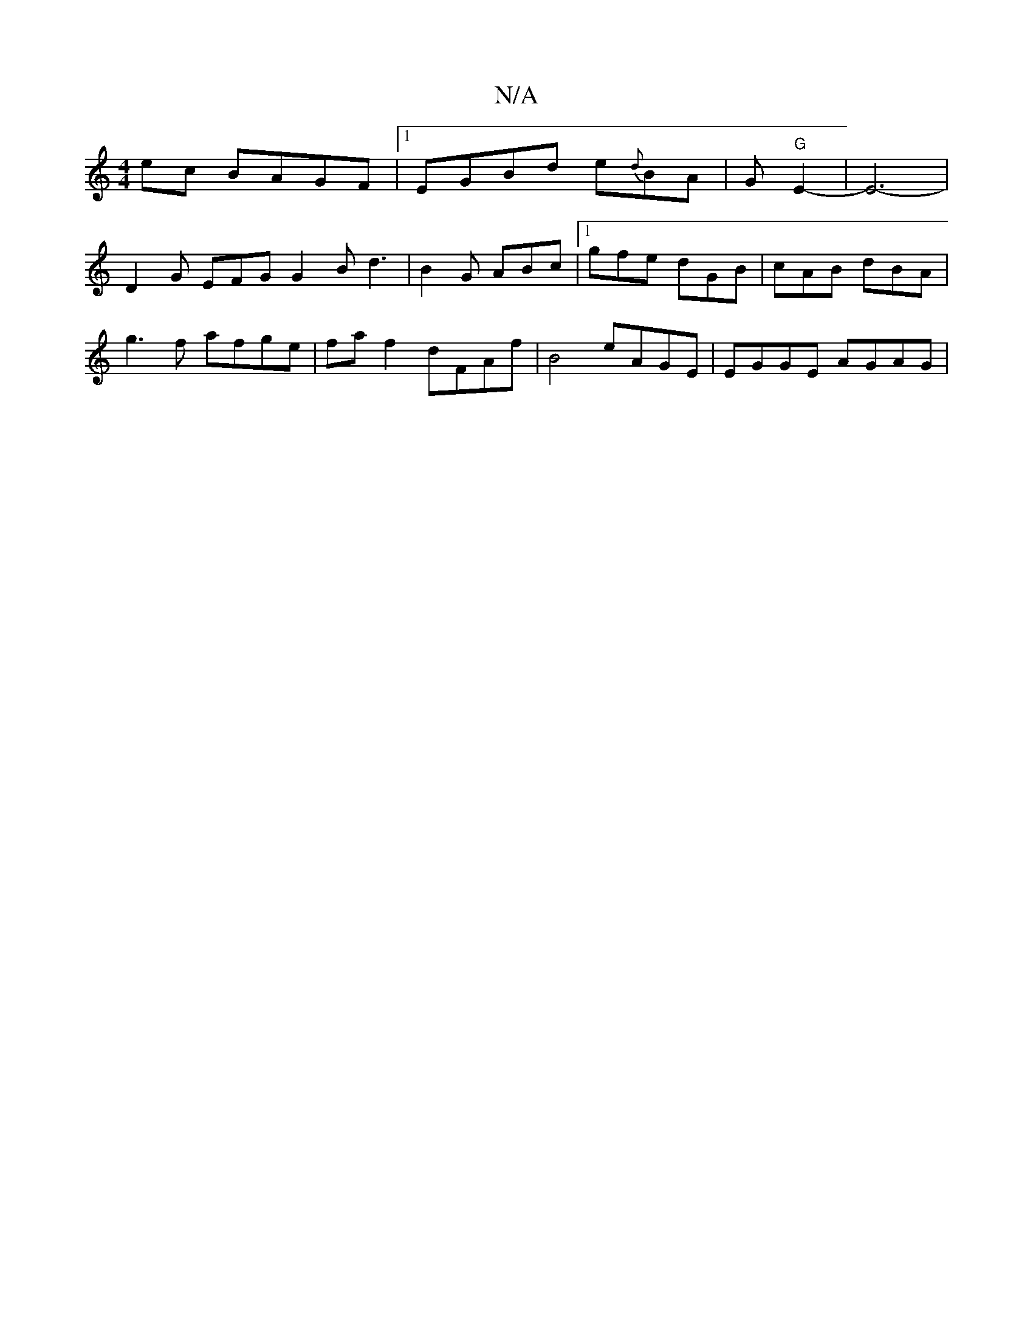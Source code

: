 X:1
T:N/A
M:4/4
R:N/A
K:Cmajor
2 ec BAGF |1 EGBd e{d}BA|G"G"E2-|E6-|
D2G EFG G2B d3|B2G ABc|1 gfe dGB | cAB dBA |
g3f afge|fa f2 dFAf |B4 eAGE | EGGE AGAG |[M:9/8 Slidrs Lrat "DEFE A2 B,C |B,3C E3 F|BG{G,c'erdB"B2e edB | A2A d3 A2G